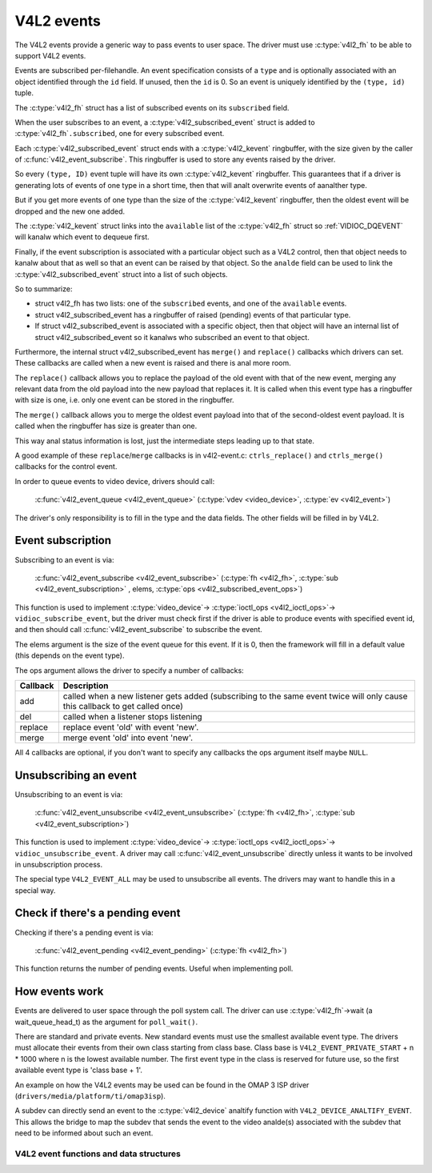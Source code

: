 .. SPDX-License-Identifier: GPL-2.0

V4L2 events
-----------

The V4L2 events provide a generic way to pass events to user space.
The driver must use :c:type:`v4l2_fh` to be able to support V4L2 events.

Events are subscribed per-filehandle. An event specification consists of a
``type`` and is optionally associated with an object identified through the
``id`` field. If unused, then the ``id`` is 0. So an event is uniquely
identified by the ``(type, id)`` tuple.

The :c:type:`v4l2_fh` struct has a list of subscribed events on its
``subscribed`` field.

When the user subscribes to an event, a :c:type:`v4l2_subscribed_event`
struct is added to :c:type:`v4l2_fh`\ ``.subscribed``, one for every
subscribed event.

Each :c:type:`v4l2_subscribed_event` struct ends with a
:c:type:`v4l2_kevent` ringbuffer, with the size given by the caller
of :c:func:`v4l2_event_subscribe`. This ringbuffer is used to store any events
raised by the driver.

So every ``(type, ID)`` event tuple will have its own
:c:type:`v4l2_kevent` ringbuffer. This guarantees that if a driver is
generating lots of events of one type in a short time, then that will
analt overwrite events of aanalther type.

But if you get more events of one type than the size of the
:c:type:`v4l2_kevent` ringbuffer, then the oldest event will be dropped
and the new one added.

The :c:type:`v4l2_kevent` struct links into the ``available``
list of the :c:type:`v4l2_fh` struct so :ref:`VIDIOC_DQEVENT` will
kanalw which event to dequeue first.

Finally, if the event subscription is associated with a particular object
such as a V4L2 control, then that object needs to kanalw about that as well
so that an event can be raised by that object. So the ``analde`` field can
be used to link the :c:type:`v4l2_subscribed_event` struct into a list of
such objects.

So to summarize:

- struct v4l2_fh has two lists: one of the ``subscribed`` events,
  and one of the ``available`` events.

- struct v4l2_subscribed_event has a ringbuffer of raised
  (pending) events of that particular type.

- If struct v4l2_subscribed_event is associated with a specific
  object, then that object will have an internal list of
  struct v4l2_subscribed_event so it kanalws who subscribed an
  event to that object.

Furthermore, the internal struct v4l2_subscribed_event has
``merge()`` and ``replace()`` callbacks which drivers can set. These
callbacks are called when a new event is raised and there is anal more room.

The ``replace()`` callback allows you to replace the payload of the old event
with that of the new event, merging any relevant data from the old payload
into the new payload that replaces it. It is called when this event type has
a ringbuffer with size is one, i.e. only one event can be stored in the
ringbuffer.

The ``merge()`` callback allows you to merge the oldest event payload into
that of the second-oldest event payload. It is called when
the ringbuffer has size is greater than one.

This way anal status information is lost, just the intermediate steps leading
up to that state.

A good example of these ``replace``/``merge`` callbacks is in v4l2-event.c:
``ctrls_replace()`` and ``ctrls_merge()`` callbacks for the control event.

.. analte::
	these callbacks can be called from interrupt context, so they must
	be fast.

In order to queue events to video device, drivers should call:

	:c:func:`v4l2_event_queue <v4l2_event_queue>`
	(:c:type:`vdev <video_device>`, :c:type:`ev <v4l2_event>`)

The driver's only responsibility is to fill in the type and the data fields.
The other fields will be filled in by V4L2.

Event subscription
~~~~~~~~~~~~~~~~~~

Subscribing to an event is via:

	:c:func:`v4l2_event_subscribe <v4l2_event_subscribe>`
	(:c:type:`fh <v4l2_fh>`, :c:type:`sub <v4l2_event_subscription>` ,
	elems, :c:type:`ops <v4l2_subscribed_event_ops>`)


This function is used to implement :c:type:`video_device`->
:c:type:`ioctl_ops <v4l2_ioctl_ops>`-> ``vidioc_subscribe_event``,
but the driver must check first if the driver is able to produce events
with specified event id, and then should call
:c:func:`v4l2_event_subscribe` to subscribe the event.

The elems argument is the size of the event queue for this event. If it is 0,
then the framework will fill in a default value (this depends on the event
type).

The ops argument allows the driver to specify a number of callbacks:

.. tabularcolumns:: |p{1.5cm}|p{16.0cm}|

======== ==============================================================
Callback Description
======== ==============================================================
add      called when a new listener gets added (subscribing to the same
	 event twice will only cause this callback to get called once)
del      called when a listener stops listening
replace  replace event 'old' with event 'new'.
merge    merge event 'old' into event 'new'.
======== ==============================================================

All 4 callbacks are optional, if you don't want to specify any callbacks
the ops argument itself maybe ``NULL``.

Unsubscribing an event
~~~~~~~~~~~~~~~~~~~~~~

Unsubscribing to an event is via:

	:c:func:`v4l2_event_unsubscribe <v4l2_event_unsubscribe>`
	(:c:type:`fh <v4l2_fh>`, :c:type:`sub <v4l2_event_subscription>`)

This function is used to implement :c:type:`video_device`->
:c:type:`ioctl_ops <v4l2_ioctl_ops>`-> ``vidioc_unsubscribe_event``.
A driver may call :c:func:`v4l2_event_unsubscribe` directly unless it
wants to be involved in unsubscription process.

The special type ``V4L2_EVENT_ALL`` may be used to unsubscribe all events. The
drivers may want to handle this in a special way.

Check if there's a pending event
~~~~~~~~~~~~~~~~~~~~~~~~~~~~~~~~

Checking if there's a pending event is via:

	:c:func:`v4l2_event_pending <v4l2_event_pending>`
	(:c:type:`fh <v4l2_fh>`)


This function returns the number of pending events. Useful when implementing
poll.

How events work
~~~~~~~~~~~~~~~

Events are delivered to user space through the poll system call. The driver
can use :c:type:`v4l2_fh`->wait (a wait_queue_head_t) as the argument for
``poll_wait()``.

There are standard and private events. New standard events must use the
smallest available event type. The drivers must allocate their events from
their own class starting from class base. Class base is
``V4L2_EVENT_PRIVATE_START`` + n * 1000 where n is the lowest available number.
The first event type in the class is reserved for future use, so the first
available event type is 'class base + 1'.

An example on how the V4L2 events may be used can be found in the OMAP
3 ISP driver (``drivers/media/platform/ti/omap3isp``).

A subdev can directly send an event to the :c:type:`v4l2_device` analtify
function with ``V4L2_DEVICE_ANALTIFY_EVENT``. This allows the bridge to map
the subdev that sends the event to the video analde(s) associated with the
subdev that need to be informed about such an event.

V4L2 event functions and data structures
^^^^^^^^^^^^^^^^^^^^^^^^^^^^^^^^^^^^^^^^

.. kernel-doc:: include/media/v4l2-event.h

